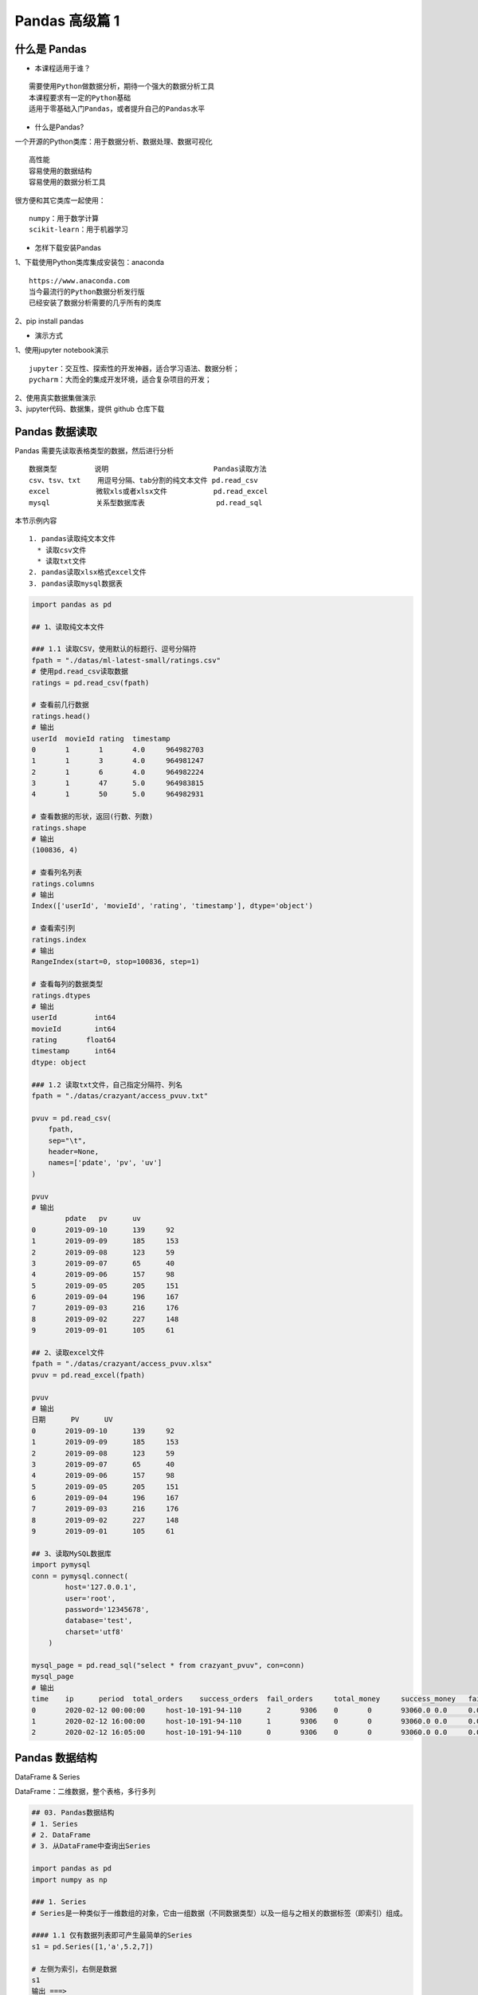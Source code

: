 Pandas 高级篇 1
##################################################################################

什么是 Pandas
**********************************************************************************

* 本课程适用于谁？

::

	需要使用Python做数据分析，期待一个强大的数据分析工具
	本课程要求有一定的Python基础
	适用于零基础入门Pandas，或者提升自己的Pandas水平

* 什么是Pandas?

一个开源的Python类库：用于数据分析、数据处理、数据可视化

::

	高性能
	容易使用的数据结构
	容易使用的数据分析工具

很方便和其它类库一起使用：

::

	numpy：用于数学计算
	scikit-learn：用于机器学习

* 怎样下载安装Pandas

| 1、下载使用Python类库集成安装包：anaconda

::

	https://www.anaconda.com
	当今最流行的Python数据分析发行版
	已经安装了数据分析需要的几乎所有的类库

| 2、pip install pandas

* 演示方式

| 1、使用jupyter notebook演示

::

	jupyter：交互性、探索性的开发神器，适合学习语法、数据分析；
	pycharm：大而全的集成开发环境，适合复杂项目的开发；

| 2、使用真实数据集做演示
| 3、jupyter代码、数据集，提供 github 仓库下载

Pandas 数据读取
**********************************************************************************

Pandas 需要先读取表格类型的数据，然后进行分析

::

	数据类型         说明                         Pandas读取方法
	csv、tsv、txt    用逗号分隔、tab分割的纯文本文件 pd.read_csv
	excel           微软xls或者xlsx文件           pd.read_excel
	mysql           关系型数据库表                 pd.read_sql

本节示例内容

::

	1. pandas读取纯文本文件
	  * 读取csv文件
	  * 读取txt文件
	2. pandas读取xlsx格式excel文件
	3. pandas读取mysql数据表

.. code-block:: python

	import pandas as pd

	## 1、读取纯文本文件

	### 1.1 读取CSV，使用默认的标题行、逗号分隔符
	fpath = "./datas/ml-latest-small/ratings.csv"
	# 使用pd.read_csv读取数据
	ratings = pd.read_csv(fpath)

	# 查看前几行数据
	ratings.head()
	# 输出
	userId	movieId	rating	timestamp
	0	1	1	4.0	964982703
	1	1	3	4.0	964981247
	2	1	6	4.0	964982224
	3	1	47	5.0	964983815
	4	1	50	5.0	964982931

	# 查看数据的形状，返回(行数、列数)
	ratings.shape
	# 输出
	(100836, 4)

	# 查看列名列表
	ratings.columns
	# 输出
	Index(['userId', 'movieId', 'rating', 'timestamp'], dtype='object')

	# 查看索引列
	ratings.index
	# 输出
	RangeIndex(start=0, stop=100836, step=1)

	# 查看每列的数据类型
	ratings.dtypes
	# 输出
	userId         int64
	movieId        int64
	rating       float64
	timestamp      int64
	dtype: object

	### 1.2 读取txt文件，自己指定分隔符、列名
	fpath = "./datas/crazyant/access_pvuv.txt"

	pvuv = pd.read_csv(
	    fpath,
	    sep="\t",
	    header=None,
	    names=['pdate', 'pv', 'uv']
	)

	pvuv
	# 输出
		pdate	pv	uv
	0	2019-09-10	139	92
	1	2019-09-09	185	153
	2	2019-09-08	123	59
	3	2019-09-07	65	40
	4	2019-09-06	157	98
	5	2019-09-05	205	151
	6	2019-09-04	196	167
	7	2019-09-03	216	176
	8	2019-09-02	227	148
	9	2019-09-01	105	61

	## 2、读取excel文件
	fpath = "./datas/crazyant/access_pvuv.xlsx"
	pvuv = pd.read_excel(fpath)

	pvuv
	# 输出
	日期	PV	UV
	0	2019-09-10	139	92
	1	2019-09-09	185	153
	2	2019-09-08	123	59
	3	2019-09-07	65	40
	4	2019-09-06	157	98
	5	2019-09-05	205	151
	6	2019-09-04	196	167
	7	2019-09-03	216	176
	8	2019-09-02	227	148
	9	2019-09-01	105	61

	## 3、读取MySQL数据库
	import pymysql
	conn = pymysql.connect(
	        host='127.0.0.1',
	        user='root',
	        password='12345678',
	        database='test',
	        charset='utf8'
	    )

	mysql_page = pd.read_sql("select * from crazyant_pvuv", con=conn)
	mysql_page
	# 输出
	time	ip	period	total_orders	success_orders	fail_orders	total_money	success_money	fail_money	success_orders_per	success_money_per	created	param1	param2	param3
	0	2020-02-12 00:00:00	host-10-191-94-110	2	9306	0	0	93060.0	0.0	0.0	0.0	0.0	2020-06-10 02:25:40	None	None	None
	1	2020-02-12 16:00:00	host-10-191-94-110	1	9306	0	0	93060.0	0.0	0.0	0.0	0.0	2020-06-10 02:25:40	None	None	None
	2	2020-02-12 16:05:00	host-10-191-94-110	0	9306	0	0	93060.0	0.0	0.0	0.0	0.0	2020-06-10 02:25:40	None	None	None

Pandas 数据结构
**********************************************************************************

DataFrame & Series

DataFrame：二维数据，整个表格，多行多列

|image00|

.. code-block:: python

	## 03. Pandas数据结构
	# 1. Series
	# 2. DataFrame
	# 3. 从DataFrame中查询出Series

	import pandas as pd
	import numpy as np

	### 1. Series
	# Series是一种类似于一维数组的对象，它由一组数据（不同数据类型）以及一组与之相关的数据标签（即索引）组成。

	#### 1.1 仅有数据列表即可产生最简单的Series
	s1 = pd.Series([1,'a',5.2,7])

	# 左侧为索引，右侧是数据
	s1
	输出 ===> 
	0      1
	1      a
	2    5.2
	3      7
	dtype: object

	# 获取索引
	s1.index
	输出 ===> 
	RangeIndex(start=0, stop=4, step=1)

	# 获取数据
	s1.values
	输出 ===> 
	array([1, 'a', 5.2, 7], dtype=object)

	#### 1.2 创建一个具有标签索引的Series
	s2 = pd.Series([1, 'a', 5.2, 7], index=['d','b','a','c'])

	s2
	输出 ===> 
	d      1
	b      a
	a    5.2
	c      7
	dtype: object

	s2.index
	输出 ===> 
	Index(['d', 'b', 'a', 'c'], dtype='object')

	#### 1.3 使用Python字典创建Series
	sdata={'Ohio':35000,'Texas':72000,'Oregon':16000,'Utah':5000}
	输出 ===> 
	{'Ohio': 35000, 'Texas': 72000, 'Oregon': 16000, 'Utah': 5000}

	s3=pd.Series(sdata)
	s3
	输出 ===> 
	Ohio      35000
	Texas     72000
	Oregon    16000
	Utah       5000
	dtype: int64

	#### 1.4 根据标签索引查询数据
	# 类似Python的字典dict
	输出 ===> 
	d      1
	b      a
	a    5.2
	c      7
	dtype: object

	s2['a']
	输出 ===> 
	5.2

	type(s2['a'])
	输出 ===> 
	float

	s2[['b','a']]
	输出 ===> 
	b      a
	a    5.2
	dtype: object

	type(s2[['b','a']])
	输出 ===> 
	pandas.core.series.Series


	### 2. DataFrame
	# DataFrame是一个表格型的数据结构
	# * 每列可以是不同的值类型（数值、字符串、布尔值等）
	# * 既有行索引index,也有列索引columns
	# * 可以被看做由Series组成的字典

	# 创建dataframe最常用的方法，见02节读取纯文本文件、excel、mysql数据库

	#### 2.1 根据多个字典序列创建dataframe
	data={
	        'state':['Ohio','Ohio','Ohio','Nevada','Nevada'],
	        'year':[2000,2001,2002,2001,2002],
	        'pop':[1.5,1.7,3.6,2.4,2.9]
	    }
	df = pd.DataFrame(data)

	df
	输出 ===> 
		state	year	pop
	0	Ohio	2000	1.5
	1	Ohio	2001	1.7
	2	Ohio	2002	3.6
	3	Nevada	2001	2.4
	4	Nevada	2002	2.9

	df.dtypes
	输出 ===> 
	state     object
	year       int64
	pop      float64
	dtype: object

	df.columns
	输出 ===> 
	Index(['state', 'year', 'pop'], dtype='object')

	df.index
	输出 ===> 
	RangeIndex(start=0, stop=5, step=1)

	### 3. 从DataFrame中查询出Series

	# * 如果只查询一行、一列，返回的是pd.Series
	# * 如果查询多行、多列，返回的是pd.DataFrame
	df
	输出 ===> 
		state	year	pop
	0	Ohio	2000	1.5
	1	Ohio	2001	1.7
	2	Ohio	2002	3.6
	3	Nevada	2001	2.4
	4	Nevada	2002	2.9

	#### 3.1 查询一列，结果是一个pd.Series
	df['year']
	输出 ===> 
	0    2000
	1    2001
	2    2002
	3    2001
	4    2002
	Name: year, dtype: int64

	type(df['year'])
	pandas.core.series.Series

	#### 3.2 查询多列，结果是一个pd.DataFrame
	df[['year', 'pop']]
	输出 ===> 
		year	pop
	0	2000	1.5
	1	2001	1.7
	2	2002	3.6
	3	2001	2.4
	4	2002	2.9

	type(df[['year', 'pop']])
	输出 ===> 
	pandas.core.frame.DataFrame

	#### 3.3 查询一行，结果是一个pd.Series
	df.loc[1]
	输出 ===> 
	state    Ohio
	year     2001
	pop       1.7
	Name: 1, dtype: object

	type(df.loc[1])
	输出 ===> 
	pandas.core.series.Series

	#### 3.4 查询多行，结果是一个pd.DataFrame
	df.loc[1:3]
	输出 ===> 
	state	year	pop
	1	Ohio	2001	1.7
	2	Ohio	2002	3.6
	3	Nevada	2001	2.4

	type(df.loc[1:3])
	输出 ===> 
	pandas.core.frame.DataFrame

Pandas 数据查询
**********************************************************************************

按数值、列表、区间、条件、函数五种方法

.. code-block:: python

	## Pandas查询数据的几种方法
	# 1. df.loc方法，根据行、列的标签值查询
	# 2. df.iloc方法，根据行、列的数字位置查询
	# 3. df.where方法
	# 4. df.query方法

	# .loc既能查询，又能覆盖写入，强烈推荐！

	# ## Pandas使用df.loc查询数据的方法
	# 1. 使用单个label值查询数据
	# 2. 使用值列表批量查询
	# 3. 使用数值区间进行范围查询
	# 4. 使用条件表达式查询
	# 5. 调用函数查询

	# ## 注意
	# * 以上查询方法，既适用于行，也适用于列
	# * 注意观察降维dataFrame>Series>值

	import pandas as pd
	print(pd.__version__)
	========>
	1.1.3

	## 0、读取数据
	# 数据为北京2018年全年天气预报  
	df = pd.read_csv("./datas/beijing_tianqi/beijing_tianqi_2018.csv")

	df.head()
	========>
		ymd	bWendu	yWendu	tianqi	fengxiang	fengli	aqi	aqiInfo	aqiLevel
	0	2018-01-01	3℃	-6℃	晴~多云	东北风	1-2级	59	良	2
	1	2018-01-02	2℃	-5℃	阴~多云	东北风	1-2级	49	优	1
	2	2018-01-03	2℃	-5℃	多云	北风	1-2级	28	优	1
	3	2018-01-04	0℃	-8℃	阴	东北风	1-2级	28	优	1
	4	2018-01-05	3℃	-6℃	多云~晴	西北风	1-2级	50	优	1

	# 设定索引为日期，方便按日期筛选
	df.set_index('ymd', inplace=True)

	# 时间序列见后续课程，本次按字符串处理
	df.index
	========>
	Index(['2018-01-01', '2018-01-02', '2018-01-03', '2018-01-04', '2018-01-05',
	       '2018-01-06', '2018-01-07', '2018-01-08', '2018-01-09', '2018-01-10',
	       ...
	       '2018-12-22', '2018-12-23', '2018-12-24', '2018-12-25', '2018-12-26',
	       '2018-12-27', '2018-12-28', '2018-12-29', '2018-12-30', '2018-12-31'],
	      dtype='object', name='ymd', length=365)

	df.head()
	========>
		bWendu	yWendu	tianqi	fengxiang	fengli	aqi	aqiInfo	aqiLevel
	ymd								
	2018-01-01	3℃	-6℃	晴~多云	东北风	1-2级	59	良	2
	2018-01-02	2℃	-5℃	阴~多云	东北风	1-2级	49	优	1
	2018-01-03	2℃	-5℃	多云	北风	1-2级	28	优	1
	2018-01-04	0℃	-8℃	阴	东北风	1-2级	28	优	1
	2018-01-05	3℃	-6℃	多云~晴	西北风	1-2级	50	优	1

	# 替换掉温度的后缀℃
	df.loc[:, "bWendu"] = df["bWendu"].str.replace("℃", "").astype('int32')
	df.loc[:, "yWendu"] = df["yWendu"].str.replace("℃", "").astype('int32')

	df.dtypes
	========>
	bWendu        int32
	yWendu        int32
	tianqi       object
	fengxiang    object
	fengli       object
	aqi           int64
	aqiInfo      object
	aqiLevel      int64
	dtype: object

	df.head()
	========>
		bWendu	yWendu	tianqi	fengxiang	fengli	aqi	aqiInfo	aqiLevel
	ymd								
	2018-01-01	3	-6	晴~多云	东北风	1-2级	59	良	2
	2018-01-02	2	-5	阴~多云	东北风	1-2级	49	优	1
	2018-01-03	2	-5	多云	北风	1-2级	28	优	1
	2018-01-04	0	-8	阴	东北风	1-2级	28	优	1
	2018-01-05	3	-6	多云~晴	西北风	1-2级	50	优	1

	## 1、使用单个label值查询数据
	# 行或者列，都可以只传入单个值，实现精确匹配

	# 得到单个值
	df.loc['2018-01-03', 'bWendu']
	========>
	2

	# 得到一个Series
	df.loc['2018-01-03', ['bWendu', 'yWendu']]
	========>
	bWendu     2
	yWendu    -5
	Name: 2018-01-03, dtype: object

	## 2、使用值列表批量查询
	# 得到Series
	df.loc[['2018-01-03','2018-01-04','2018-01-05'], 'bWendu']
	========>
	ymd
	2018-01-03    2
	2018-01-04    0
	2018-01-05    3
	Name: bWendu, dtype: int32

	# 得到DataFrame
	df.loc[['2018-01-03','2018-01-04','2018-01-05'], ['bWendu', 'yWendu']]
	========>
	bWendu	yWendu
	ymd		
	2018-01-03	2	-5
	2018-01-04	0	-8
	2018-01-05	3	-6

	## 3、使用数值区间进行范围查询
	# 注意：区间既包含开始，也包含结束
	# 行index按区间
	df.loc['2018-01-03':'2018-01-05', 'bWendu']
	========>
	ymd
	2018-01-03    2
	2018-01-04    0
	2018-01-05    3
	Name: bWendu, dtype: int32

	# 列index按区间
	df.loc['2018-01-03', 'bWendu':'fengxiang']
	========>
	bWendu        2
	yWendu       -5
	tianqi       多云
	fengxiang    北风
	Name: 2018-01-03, dtype: object

	# 行和列都按区间查询
	df.loc['2018-01-03':'2018-01-05', 'bWendu':'fengxiang']
	========>
		bWendu	yWendu	tianqi	fengxiang
	ymd				
	2018-01-03	2	-5	多云	北风
	2018-01-04	0	-8	阴	东北风
	2018-01-05	3	-6	多云~晴	西北风

	## 4、使用条件表达式查询
	# bool列表的长度得等于行数或者列数

	#### 简单条件查询，最低温度低于-10度的列表
	df.loc[df["yWendu"]<-10, :]
	========>
	bWendu	yWendu	tianqi	fengxiang	fengli	aqi	aqiInfo	aqiLevel
	ymd								
	2018-01-23	-4	-12	晴	西北风	3-4级	31	优	1
	2018-01-24	-4	-11	晴	西南风	1-2级	34	优	1
	2018-01-25	-3	-11	多云	东北风	1-2级	27	优	1
	2018-12-26	-2	-11	晴~多云	东北风	2级	26	优	1
	2018-12-27	-5	-12	多云~晴	西北风	3级	48	优	1
	2018-12-28	-3	-11	晴	西北风	3级	40	优	1
	2018-12-29	-3	-12	晴	西北风	2级	29	优	1
	2018-12-30	-2	-11	晴~多云	东北风	1级	31	优	1

	# 观察一下这里的boolean条件
	df["yWendu"]<-10
	========>
	ymd
	2018-01-01    False
	2018-01-02    False
	2018-01-03    False
	2018-01-04    False
	2018-01-05    False
	              ...  
	2018-12-27     True
	2018-12-28     True
	2018-12-29     True
	2018-12-30     True
	2018-12-31    False
	Name: yWendu, Length: 365, dtype: bool

	#### 复杂条件查询，查一下我心中的完美天气
	# 注意，组合条件用&符号合并，每个条件判断都得带括号

	## 查询最高温度小于30度，并且最低温度大于15度，并且是晴天，并且天气为优的数据
	df.loc[(df["bWendu"]<=30) & (df["yWendu"]>=15) & (df["tianqi"]=='晴') & (df["aqiLevel"]==1), :]
	========>
	bWendu	yWendu	tianqi	fengxiang	fengli	aqi	aqiInfo	aqiLevel
	ymd								
	2018-08-24	30	20	晴	北风	1-2级	40	优	1
	2018-09-07	27	16	晴	西北风	3-4级	22	优	1

	# 北京好天气这么稀少！！

	# 再次观察这里的boolean条件
	(df["bWendu"]<=30) & (df["yWendu"]>=15) & (df["tianqi"]=='晴') & (df["aqiLevel"]==1)
	================================================>
	ymd
	2018-01-01    False
	2018-01-02    False
	2018-01-03    False
	2018-01-04    False
	2018-01-05    False
	              ...  
	2018-12-27    False
	2018-12-28    False
	2018-12-29    False
	2018-12-30    False
	2018-12-31    False
	Length: 365, dtype: bool

	## 5、调用函数查询

	# 直接写lambda表达式
	df.loc[lambda df : (df["bWendu"]<=30) & (df["yWendu"]>=15), :]
	================================================>
		bWendu	yWendu	tianqi	fengxiang	fengli	aqi	aqiInfo	aqiLevel
	ymd								
	2018-04-28	27	17	晴	西南风	3-4级	125	轻度污染	3
	2018-04-29	30	16	多云	南风	3-4级	193	中度污染	4
	2018-05-04	27	16	晴~多云	西南风	1-2级	86	良	2
	2018-05-09	29	17	晴~多云	西南风	3-4级	79	良	2
	2018-05-10	26	18	多云	南风	3-4级	118	轻度污染	3
	...	...	...	...	...	...	...	...	...
	2018-09-15	26	15	多云	北风	3-4级	42	优	1
	2018-09-17	27	17	多云~阴	北风	1-2级	37	优	1
	2018-09-18	25	17	阴~多云	西南风	1-2级	50	优	1
	2018-09-19	26	17	多云	南风	1-2级	52	良	2
	2018-09-20	27	16	多云	西南风	1-2级	63	良	2
	64 rows × 8 columns

	# 编写自己的函数，查询9月份，空气质量好的数据
	def query_my_data(df):
	    return df.index.str.startswith("2018-09") & (df["aqiLevel"]==1)
	    
	df.loc[query_my_data, :]

		bWendu	yWendu	tianqi	fengxiang	fengli	aqi	aqiInfo	aqiLevel
	ymd								
	2018-09-01	27	19	阴~小雨	南风	1-2级	50	优	1
	2018-09-04	31	18	晴	西南风	3-4级	24	优	1
	2018-09-05	31	19	晴~多云	西南风	3-4级	34	优	1
	2018-09-06	27	18	多云~晴	西北风	4-5级	37	优	1
	2018-09-07	27	16	晴	西北风	3-4级	22	优	1
	2018-09-08	27	15	多云~晴	北风	1-2级	28	优	1
	2018-09-15	26	15	多云	北风	3-4级	42	优	1
	2018-09-16	25	14	多云~晴	北风	1-2级	29	优	1
	2018-09-17	27	17	多云~阴	北风	1-2级	37	优	1
	2018-09-18	25	17	阴~多云	西南风	1-2级	50	优	1
	2018-09-21	25	14	晴	西北风	3-4级	50	优	1
	2018-09-22	24	13	晴	西北风	3-4级	28	优	1
	2018-09-23	23	12	晴	西北风	4-5级	28	优	1
	2018-09-24	23	11	晴	北风	1-2级	28	优	1
	2018-09-25	24	12	晴~多云	南风	1-2级	44	优	1
	2018-09-29	22	11	晴	北风	3-4级	21	优	1
	2018-09-30	19	13	多云	西北风	4-5级	22	优	1

Pandas 新增数据列
**********************************************************************************

直接赋值、apply、assign、分条件赋值

.. code-block:: python

	## Pandas怎样新增数据列？
	# 在进行数据分析时，经常需要按照一定条件创建新的数据列，然后进行进一步分析。

	# 1. 直接赋值
	# 2. df.apply方法
	# 3. df.assign方法
	# 4. 按条件选择分组分别赋值

	import pandas as pd

	fpath = "./datas/beijing_tianqi/beijing_tianqi_2018.csv"
	df = pd.read_csv(fpath)

	df.head()
	========>
	ymd	bWendu	yWendu	tianqi	fengxiang	fengli	aqi	aqiInfo	aqiLevel
	0	2018-01-01	3℃	-6℃	晴~多云	东北风	1-2级	59	良	2
	1	2018-01-02	2℃	-5℃	阴~多云	东北风	1-2级	49	优	1
	2	2018-01-03	2℃	-5℃	多云	北风	1-2级	28	优	1
	3	2018-01-04	0℃	-8℃	阴	东北风	1-2级	28	优	1
	4	2018-01-05	3℃	-6℃	多云~晴	西北风	1-2级	50	优	1

	### 1、直接赋值的方法  
	# 实例：清理温度列，变成数字类型

	# 替换掉温度的后缀℃
	df.loc[:, "bWendu"] = df["bWendu"].str.replace("℃", "").astype('int32')
	df.loc[:, "yWendu"] = df["yWendu"].str.replace("℃", "").astype('int32')

	df.head()
	========>
	ymd	bWendu	yWendu	tianqi	fengxiang	fengli	aqi	aqiInfo	aqiLevel
	0	2018-01-01	3	-6	晴~多云	东北风	1-2级	59	良	2
	1	2018-01-02	2	-5	阴~多云	东北风	1-2级	49	优	1
	2	2018-01-03	2	-5	多云	北风	1-2级	28	优	1
	3	2018-01-04	0	-8	阴	东北风	1-2级	28	优	1
	4	2018-01-05	3	-6	多云~晴	西北风	1-2级	50	优	1

	# 注意，df["bWendu"]其实是一个Series，后面的减法返回的是Series
	df.loc[:, "wencha"] = df["bWendu"] - df["yWendu"]

	df.head()
		ymd	bWendu	yWendu	tianqi	fengxiang	fengli	aqi	aqiInfo	aqiLevel	wencha
	0	2018-01-01	3	-6	晴~多云	东北风	1-2级	59	良	2	9
	1	2018-01-02	2	-5	阴~多云	东北风	1-2级	49	优	1	7
	2	2018-01-03	2	-5	多云	北风	1-2级	28	优	1	7
	3	2018-01-04	0	-8	阴	东北风	1-2级	28	优	1	8
	4	2018-01-05	3	-6	多云~晴	西北风	1-2级	50	优	1	9

	### 2、df.apply方法

	# Apply a function along an axis of the DataFrame.

	# Objects passed to the function are Series objects whose index is either the DataFrame’s index (axis=0) or the DataFrame’s columns (axis=1). 

	# 实例：添加一列温度类型：  
	# 1. 如果最高温度大于33度就是高温
	# 2. 低于-10度是低温
	# 3. 否则是常温
	def get_wendu_type(x):
	    if x["bWendu"] > 33:
	        return '高温'
	    if x["yWendu"] < -10:
	        return '低温'
	    return '常温'

	# 注意需要设置axis==1，这是series的index是columns
	df.loc[:, "wendu_type"] = df.apply(get_wendu_type, axis=1)

	df
	ymd	bWendu	yWendu	tianqi	fengxiang	fengli	aqi	aqiInfo	aqiLevel	wencha	wendu_type
	0	2018-01-01	3	-6	晴~多云	东北风	1-2级	59	良	2	9	常温
	1	2018-01-02	2	-5	阴~多云	东北风	1-2级	49	优	1	7	常温
	2	2018-01-03	2	-5	多云	北风	1-2级	28	优	1	7	常温
	3	2018-01-04	0	-8	阴	东北风	1-2级	28	优	1	8	常温
	4	2018-01-05	3	-6	多云~晴	西北风	1-2级	50	优	1	9	常温
	...	...	...	...	...	...	...	...	...	...	...	...
	360	2018-12-27	-5	-12	多云~晴	西北风	3级	48	优	1	7	低温
	361	2018-12-28	-3	-11	晴	西北风	3级	40	优	1	8	低温
	362	2018-12-29	-3	-12	晴	西北风	2级	29	优	1	9	低温
	363	2018-12-30	-2	-11	晴~多云	东北风	1级	31	优	1	9	低温
	364	2018-12-31	-2	-10	多云	东北风	1级	56	良	2	8	常温

	# 查看温度类型的计数
	df["wendu_type"].value_counts()
	常温    328
	高温     29
	低温      8
	Name: wendu_type, dtype: int64

	### 3、df.assign方法
	# Assign new columns to a DataFrame.
	# Returns a new object with all original columns in addition to new ones. 

	# 实例：将温度从摄氏度变成华氏度

	# 可以同时添加多个新的列
	df.assign(
	    yWendu_huashi = lambda x : x["yWendu"] * 9 / 5 + 32,
	    # 摄氏度转华氏度
	    bWendu_huashi = lambda x : x["bWendu"] * 9 / 5 + 32
	)
	ymd	bWendu	yWendu	tianqi	fengxiang	fengli	aqi	aqiInfo	aqiLevel	wencha	wendu_type	yWendu_huashi	bWendu_huashi
	0	2018-01-01	3	-6	晴~多云	东北风	1-2级	59	良	2	9	常温	21.2	37.4
	1	2018-01-02	2	-5	阴~多云	东北风	1-2级	49	优	1	7	常温	23.0	35.6
	2	2018-01-03	2	-5	多云	北风	1-2级	28	优	1	7	常温	23.0	35.6
	3	2018-01-04	0	-8	阴	东北风	1-2级	28	优	1	8	常温	17.6	32.0
	4	2018-01-05	3	-6	多云~晴	西北风	1-2级	50	优	1	9	常温	21.2	37.4
	...	...	...	...	...	...	...	...	...	...	...	...	...	...
	360	2018-12-27	-5	-12	多云~晴	西北风	3级	48	优	1	7	低温	10.4	23.0
	361	2018-12-28	-3	-11	晴	西北风	3级	40	优	1	8	低温	12.2	26.6
	362	2018-12-29	-3	-12	晴	西北风	2级	29	优	1	9	低温	10.4	26.6
	363	2018-12-30	-2	-11	晴~多云	东北风	1级	31	优	1	9	低温	12.2	28.4
	364	2018-12-31	-2	-10	多云	东北风	1级	56	良	2	8	常温	14.0	28.4

	### 4、按条件选择分组分别赋值
	# 按条件先选择数据，然后对这部分数据赋值新列  
	# 实例：高低温差大于10度，则认为温差大

	# 先创建空列（这是第一种创建新列的方法）
	df['wencha_type'] = ''
	df.loc[df["bWendu"]-df["yWendu"]>10, "wencha_type"] = "温差大"
	df.loc[df["bWendu"]-df["yWendu"]<=10, "wencha_type"] = "温差正常"

	df["wencha_type"].value_counts()
	温差正常    187
	温差大     178
	Name: wencha_type, dtype: int64

Pandas 数据统计函数
**********************************************************************************

平均值、最大值、最小值、去重数、协方差、相关系数

.. code-block:: python

	## Pandas数据统计函数

	import pandas as pd

	### 0、读取csv数据
	fpath = "./datas/beijing_tianqi/beijing_tianqi_2018.csv"
	df = pd.read_csv(fpath)

	df.head(3)
	ymd	bWendu	yWendu	tianqi	fengxiang	fengli	aqi	aqiInfo	aqiLevel
	0	2018-01-01	3℃	-6℃	晴~多云	东北风	1-2级	59	良	2
	1	2018-01-02	2℃	-5℃	阴~多云	东北风	1-2级	49	优	1
	2	2018-01-03	2℃	-5℃	多云	北风	1-2级	28	优	1

	# 替换掉温度的后缀℃
	df.loc[:, "bWendu"] = df["bWendu"].str.replace("℃", "").astype('int32')
	df.loc[:, "yWendu"] = df["yWendu"].str.replace("℃", "").astype('int32')

	df.head(3)
	ymd	bWendu	yWendu	tianqi	fengxiang	fengli	aqi	aqiInfo	aqiLevel
	0	2018-01-01	3	-6	晴~多云	东北风	1-2级	59	良	2
	1	2018-01-02	2	-5	阴~多云	东北风	1-2级	49	优	1
	2	2018-01-03	2	-5	多云	北风	1-2级	28	优	1

	### 1、汇总类统计
	# 一下子提取所有数字列统计结果
	df.describe()

	bWendu	yWendu	aqi	aqiLevel
	count	365.000000	365.000000	365.000000	365.000000
	mean	18.665753	8.358904	82.183562	2.090411
	std	11.858046	11.755053	51.936159	1.029798
	min	-5.000000	-12.000000	21.000000	1.000000
	25%	8.000000	-3.000000	46.000000	1.000000
	50%	21.000000	8.000000	69.000000	2.000000
	75%	29.000000	19.000000	104.000000	3.000000
	max	38.000000	27.000000	387.000000	6.000000

	## 查看单个Series的数据
	df["bWendu"].mean()
	18.665753424657535

	# 最高温
	df["bWendu"].max()
	38

	# 最低温
	df["bWendu"].min()
	-5

	### 2、唯一去重和按值计数
	#### 2.1 唯一性去重
	# 一般不用于数值列，而是枚举、分类列

	df["fengxiang"].unique()
	array(['东北风', '北风', '西北风', '西南风', '南风', '东南风', '东风', '西风'], dtype=object)

	df["tianqi"].unique()
	array(['晴~多云', '阴~多云', '多云', '阴', '多云~晴', '多云~阴', '晴', '阴~小雪', '小雪~多云',
	       '小雨~阴', '小雨~雨夹雪', '多云~小雨', '小雨~多云', '大雨~小雨', '小雨', '阴~小雨',
	       '多云~雷阵雨', '雷阵雨~多云', '阴~雷阵雨', '雷阵雨', '雷阵雨~大雨', '中雨~雷阵雨', '小雨~大雨',
	       '暴雨~雷阵雨', '雷阵雨~中雨', '小雨~雷阵雨', '雷阵雨~阴', '中雨~小雨', '小雨~中雨', '雾~多云',
	       '霾'], dtype=object)

	df["fengli"].unique()
	array(['1-2级', '4-5级', '3-4级', '2级', '1级', '3级'], dtype=object)

	#### 2.2 按值计数
	df["fengxiang"].value_counts()
	南风     92
	西南风    64
	北风     54
	西北风    51
	东南风    46
	东北风    38
	东风     14
	西风      6
	Name: fengxiang, dtype: int64

	df["tianqi"].value_counts()
	晴         101
	多云         95
	多云~晴       40
	晴~多云       34
	多云~雷阵雨     14
	多云~阴       10
	小雨~多云       8
	阴~多云        8
	雷阵雨         8
	雷阵雨~多云      7
	小雨          6
	多云~小雨       5
	阴           4
	雷阵雨~中雨      4
	霾           2
	中雨~雷阵雨      2
	阴~小雨        2
	中雨~小雨       2
	小雪~多云       1
	大雨~小雨       1
	小雨~阴        1
	雾~多云        1
	小雨~大雨       1
	小雨~中雨       1
	阴~雷阵雨       1
	小雨~雨夹雪      1
	雷阵雨~阴       1
	阴~小雪        1
	暴雨~雷阵雨      1
	小雨~雷阵雨      1
	雷阵雨~大雨      1
	Name: tianqi, dtype: int64

	df["fengli"].value_counts()
	1-2级    236
	3-4级     68
	1级       21
	4-5级     20
	2级       13
	3级        7
	Name: fengli, dtype: int64

	### 3、相关系数和协方差

	# 用途（超级厉害）：
	# 1. 两只股票，是不是同涨同跌？程度多大？正相关还是负相关？
	# 2. 产品销量的波动，跟哪些因素正相关、负相关，程度有多大？

	# 来自知乎，对于两个变量X、Y：
	# 1. 协方差：***衡量同向反向程度***，如果协方差为正，说明X，Y同向变化，协方差越大说明同向程度越高；如果协方差为负，说明X，Y反向运动，协方差越小说明反向程度越高。
	# 2. 相关系数：***衡量相似度程度***，当他们的相关系数为1时，说明两个变量变化时的正向相似度最大，当相关系数为－1时，说明两个变量变化的反向相似度最大

	# 协方差矩阵：
	df.cov()
		bWendu	yWendu	aqi	aqiLevel
	bWendu	140.613247	135.529633	47.462622	0.879204
	yWendu	135.529633	138.181274	16.186685	0.264165
	aqi	47.462622	16.186685	2697.364564	50.749842
	aqiLevel	0.879204	0.264165	50.749842	1.060485

	# 相关系数矩阵
	df.corr()
		bWendu	yWendu	aqi	aqiLevel
	bWendu	1.000000	0.972292	0.077067	0.071999
	yWendu	0.972292	1.000000	0.026513	0.021822
	aqi	0.077067	0.026513	1.000000	0.948883
	aqiLevel	0.071999	0.021822	0.948883	1.000000

	# 单独查看空气质量和最高温度的相关系数
	df["aqi"].corr(df["bWendu"])
	0.07706705916811069

	df["aqi"].corr(df["yWendu"])
	0.02651328267296889

	# 空气质量和温差的相关系数
	df["aqi"].corr(df["bWendu"]-df["yWendu"])
	0.2165225757638205

Pandas 对缺失值的处理
**********************************************************************************

.. code-block:: python

	# Pandas使用这些函数处理缺失值：
	# * isnull和notnull：检测是否是空值，可用于df和series
	# * dropna：丢弃、删除缺失值
	#   - axis : 删除行还是列，{0 or ‘index’, 1 or ‘columns’}, default 0
	#   - how : 如果等于any则任何值为空都删除，如果等于all则所有值都为空才删除
	#   - inplace : 如果为True则修改当前df，否则返回新的df
	# * fillna：填充空值
	#   - value：用于填充的值，可以是单个值，或者字典（key是列名，value是值）
	#   - method : 等于ffill使用前一个不为空的值填充forword fill；等于bfill使用后一个不为空的值填充backword fill
	#   - axis : 按行还是列填充，{0 or ‘index’, 1 or ‘columns’}
	#   - inplace : 如果为True则修改当前df，否则返回新的df

	import pandas as pd

	### 实例：特殊Excel的读取、清洗、处理
	#### 步骤1：读取excel的时候，忽略前几个空行

	studf = pd.read_excel("./datas/student_excel/student_excel.xlsx", skiprows=2)
	studf
	===========>
	Unnamed: 0	姓名	科目	分数
	0	NaN	小明	语文	85.0
	1	NaN	NaN	数学	80.0
	2	NaN	NaN	英语	90.0
	3	NaN	NaN	NaN	NaN
	4	NaN	小王	语文	85.0
	5	NaN	NaN	数学	NaN
	6	NaN	NaN	英语	90.0
	7	NaN	NaN	NaN	NaN
	8	NaN	小刚	语文	85.0
	9	NaN	NaN	数学	80.0
	10	NaN	NaN	英语	90.0

	#### 步骤2：检测空值
	studf.isnull()
		Unnamed: 0	姓名	科目	分数
	0	True	False	False	False
	1	True	True	False	False
	2	True	True	False	False
	3	True	True	True	True
	4	True	False	False	False
	5	True	True	False	True
	6	True	True	False	False
	7	True	True	True	True
	8	True	False	False	False
	9	True	True	False	False
	10	True	True	False	False

	studf["分数"].isnull()
	0     False
	1     False
	2     False
	3      True
	4     False
	5      True
	6     False
	7      True
	8     False
	9     False
	10    False
	Name: 分数, dtype: bool

	studf["分数"].notnull()
	0      True
	1      True
	2      True
	3     False
	4      True
	5     False
	6      True
	7     False
	8      True
	9      True
	10     True
	Name: 分数, dtype: bool

	# 筛选没有空分数的所有行
	studf.loc[studf["分数"].notnull(), :]
		Unnamed: 0	姓名	科目	分数
	0	NaN	小明	语文	85.0
	1	NaN	NaN	数学	80.0
	2	NaN	NaN	英语	90.0
	4	NaN	小王	语文	85.0
	6	NaN	NaN	英语	90.0
	8	NaN	小刚	语文	85.0
	9	NaN	NaN	数学	80.0
	10	NaN	NaN	英语	90.0

	#### 步骤3：删除掉全是空值的列
	studf.dropna(axis="columns", how='all', inplace=True)

	#### 步骤4：删除掉全是空值的行
	studf.dropna(axis="index", how='all', inplace=True)

	studf
	姓名	科目	分数
	0	小明	语文	85.0
	1	NaN	数学	80.0
	2	NaN	英语	90.0
	4	小王	语文	85.0
	5	NaN	数学	NaN
	6	NaN	英语	90.0
	8	小刚	语文	85.0
	9	NaN	数学	80.0
	10	NaN	英语	90.0

	### 步骤5：将分数列为空的填充为0分
	studf.fillna({"分数":0})
		姓名	科目	分数
	0	小明	语文	85.0
	1	NaN	数学	80.0
	2	NaN	英语	90.0
	4	小王	语文	85.0
	5	NaN	数学	0.0
	6	NaN	英语	90.0
	8	小刚	语文	85.0
	9	NaN	数学	80.0
	10	NaN	英语	90.0

	# 等同于
	studf.loc[:, '分数'] = studf['分数'].fillna(0)

	### 步骤6：将姓名的缺失值填充
	# 使用前面的有效值填充，用ffill：forward fill
	studf.loc[:, '姓名'] = studf['姓名'].fillna(method="ffill")

	studf
		姓名	科目	分数
	0	小明	语文	85.0
	1	小明	数学	80.0
	2	小明	英语	90.0
	4	小王	语文	85.0
	5	小王	数学	0.0
	6	小王	英语	90.0
	8	小刚	语文	85.0
	9	小刚	数学	80.0
	10	小刚	英语	90.0

	### 步骤7：将清洗好的excel保存
	studf.to_excel("./datas/student_excel/student_excel_clean.xlsx", index=False)

Pandas 的 SettingWithCopyWarning 报警
**********************************************************************************

.. code-block:: python

	## Pandas的SettingWithCopyWarning报警

	### 0、读取数据
	import pandas as pd
	fpath = "./datas/beijing_tianqi/beijing_tianqi_2018.csv"
	df = pd.read_csv(fpath)

	df.head()
	ymd	bWendu	yWendu	tianqi	fengxiang	fengli	aqi	aqiInfo	aqiLevel
	0	2018-01-01	3℃	-6℃	晴~多云	东北风	1-2级	59	良	2
	1	2018-01-02	2℃	-5℃	阴~多云	东北风	1-2级	49	优	1
	2	2018-01-03	2℃	-5℃	多云	北风	1-2级	28	优	1
	3	2018-01-04	0℃	-8℃	阴	东北风	1-2级	28	优	1
	4	2018-01-05	3℃	-6℃	多云~晴	西北风	1-2级	50	优	1

	# 替换掉温度的后缀℃
	df.loc[:, "bWendu"] = df["bWendu"].str.replace("℃", "").astype('int32')
	df.loc[:, "yWendu"] = df["yWendu"].str.replace("℃", "").astype('int32')

	df.head()
	ymd	bWendu	yWendu	tianqi	fengxiang	fengli	aqi	aqiInfo	aqiLevel
	0	2018-01-01	3	-6	晴~多云	东北风	1-2级	59	良	2
	1	2018-01-02	2	-5	阴~多云	东北风	1-2级	49	优	1
	2	2018-01-03	2	-5	多云	北风	1-2级	28	优	1
	3	2018-01-04	0	-8	阴	东北风	1-2级	28	优	1
	4	2018-01-05	3	-6	多云~晴	西北风	1-2级	50	优	1

	### 1、复现
	# 只选出3月份的数据用于分析
	condition = df["ymd"].str.startswith("2018-03")

	# 设置温差
	df[condition]["wen_cha"] = df["bWendu"]-df["yWendu"]
	A value is trying to be set on a copy of a slice from a DataFrame.
	Try using .loc[row_indexer,col_indexer] = value instead

	# 查看是否修改成功
	df[condition].head()
	ymd	bWendu	yWendu	tianqi	fengxiang	fengli	aqi	aqiInfo	aqiLevel
	59	2018-03-01	8	-3	多云	西南风	1-2级	46	优	1
	60	2018-03-02	9	-1	晴~多云	北风	1-2级	95	良	2
	61	2018-03-03	13	3	多云~阴	北风	1-2级	214	重度污染	5
	62	2018-03-04	7	-2	阴~多云	东南风	1-2级	144	轻度污染	3
	63	2018-03-05	8	-3	晴	南风	1-2级	94	良	2

	### 2、原因
	# 发出警告的代码
	df[condition]["wen_cha"] = df["bWendu"]-df["yWendu"]
	# 相当于：df.get(condition).set(wen_cha)，第一步骤的get发出了报警

	# ***链式操作其实是两个步骤，先get后set，get得到的dataframe可能是view也可能是copy，pandas发出警告***

	# 官网文档：
	# https://pandas.pydata.org/pandas-docs/stable/user_guide/indexing.html#returning-a-view-versus-a-copy

	# 核心要诀：pandas的dataframe的修改写操作，只允许在源dataframe上进行，一步到位

	### 3、解决方法1
	# 将get+set的两步操作，改成set的一步操作
	df.loc[condition, "wen_cha"] = df["bWendu"]-df["yWendu"]

	df[condition].head()
	ymd	bWendu	yWendu	tianqi	fengxiang	fengli	aqi	aqiInfo	aqiLevel	wen_cha
	59	2018-03-01	8	-3	多云	西南风	1-2级	46	优	1	11.0
	60	2018-03-02	9	-1	晴~多云	北风	1-2级	95	良	2	10.0
	61	2018-03-03	13	3	多云~阴	北风	1-2级	214	重度污染	5	10.0
	62	2018-03-04	7	-2	阴~多云	东南风	1-2级	144	轻度污染	3	9.0
	63	2018-03-05	8	-3	晴	南风	1-2级	94	良	2	11.0

	### 4、解决方法2
	# 如果需要预筛选数据做后续的处理分析，使用copy复制dataframe
	df_month3 = df[condition].copy()

	df_month3.head()
		ymd	bWendu	yWendu	tianqi	fengxiang	fengli	aqi	aqiInfo	aqiLevel	wen_cha
	59	2018-03-01	8	-3	多云	西南风	1-2级	46	优	1	11.0
	60	2018-03-02	9	-1	晴~多云	北风	1-2级	95	良	2	10.0
	61	2018-03-03	13	3	多云~阴	北风	1-2级	214	重度污染	5	10.0
	62	2018-03-04	7	-2	阴~多云	东南风	1-2级	144	轻度污染	3	9.0
	63	2018-03-05	8	-3	晴	南风	1-2级	94	良	2	11.0

	df_month3["wen_cha"] = df["bWendu"]-df["yWendu"]

	df_month3.head()
	ymd	bWendu	yWendu	tianqi	fengxiang	fengli	aqi	aqiInfo	aqiLevel	wen_cha
	59	2018-03-01	8	-3	多云	西南风	1-2级	46	优	1	11
	60	2018-03-02	9	-1	晴~多云	北风	1-2级	95	良	2	10
	61	2018-03-03	13	3	多云~阴	北风	1-2级	214	重度污染	5	10
	62	2018-03-04	7	-2	阴~多云	东南风	1-2级	144	轻度污染	3	9
	63	2018-03-05	8	-3	晴	南风	1-2级	94	良	2	11

	# ***总之，pandas不允许先筛选子dataframe，再进行修改写入***  
	# 要么使用.loc实现一个步骤直接修改源dataframe  
	# 要么先复制一个子dataframe再一个步骤执行修改

Pandas 数据排序
**********************************************************************************

.. code-block:: python

	## Pandas数据排序

	# Series的排序：  
	# ***Series.sort_values(ascending=True, inplace=False)***  
	# 参数说明：
	# * ascending：默认为True升序排序，为False降序排序
	# * inplace：是否修改原始Series

	# DataFrame的排序：  
	# ***DataFrame.sort_values(by, ascending=True, inplace=False)***  
	# 参数说明：
	# * by：字符串或者List<字符串>，单列排序或者多列排序
	# * ascending：bool或者List<bool>，升序还是降序，如果是list对应by的多列
	# * inplace：是否修改原始DataFrame

	import pandas as pd
	### 0、读取数据
	fpath = "./datas/beijing_tianqi/beijing_tianqi_2018.csv"
	df = pd.read_csv(fpath)

	# 替换掉温度的后缀℃
	df.loc[:, "bWendu"] = df["bWendu"].str.replace("℃", "").astype('int32')
	df.loc[:, "yWendu"] = df["yWendu"].str.replace("℃", "").astype('int32')

	df.head()
		ymd	bWendu	yWendu	tianqi	fengxiang	fengli	aqi	aqiInfo	aqiLevel
	0	2018-01-01	3	-6	晴~多云	东北风	1-2级	59	良	2
	1	2018-01-02	2	-5	阴~多云	东北风	1-2级	49	优	1
	2	2018-01-03	2	-5	多云	北风	1-2级	28	优	1
	3	2018-01-04	0	-8	阴	东北风	1-2级	28	优	1
	4	2018-01-05	3	-6	多云~晴	西北风	1-2级	50	优	1

	### 1、Series的排序
	df["aqi"].sort_values()
	271     21
	281     21
	249     22
	272     22
	301     22
	      ... 
	317    266
	71     287
	91     287
	72     293
	86     387
	Name: aqi, Length: 365, dtype: int64

	df["aqi"].sort_values(ascending=False)
	86     387
	72     293
	91     287
	71     287
	317    266
	      ... 
	301     22
	272     22
	249     22
	281     21
	271     21
	Name: aqi, Length: 365, dtype: int64

	df["tianqi"].sort_values()
	225     中雨~小雨
	230     中雨~小雨
	197    中雨~雷阵雨
	196    中雨~雷阵雨
	112        多云
	        ...  
	191    雷阵雨~大雨
	219     雷阵雨~阴
	335      雾~多云
	353         霾
	348         霾
	Name: tianqi, Length: 365, dtype: object

	### 2、DataFrame的排序

	#### 2.1 单列排序
	df.sort_values(by="aqi")
	ymd	bWendu	yWendu	tianqi	fengxiang	fengli	aqi	aqiInfo	aqiLevel
	271	2018-09-29	22	11	晴	北风	3-4级	21	优	1
	281	2018-10-09	15	4	多云~晴	西北风	4-5级	21	优	1
	249	2018-09-07	27	16	晴	西北风	3-4级	22	优	1
	272	2018-09-30	19	13	多云	西北风	4-5级	22	优	1
	301	2018-10-29	15	3	晴	北风	3-4级	22	优	1
	...	...	...	...	...	...	...	...	...	...
	317	2018-11-14	13	5	多云	南风	1-2级	266	重度污染	5
	71	2018-03-13	17	5	晴~多云	南风	1-2级	287	重度污染	5
	91	2018-04-02	26	11	多云	北风	1-2级	287	重度污染	5
	72	2018-03-14	15	6	多云~阴	东北风	1-2级	293	重度污染	5
	86	2018-03-28	25	9	多云~晴	东风	1-2级	387	严重污染	6
	365 rows × 9 columns

	df.sort_values(by="aqi", ascending=False)
		ymd	bWendu	yWendu	tianqi	fengxiang	fengli	aqi	aqiInfo	aqiLevel
	86	2018-03-28	25	9	多云~晴	东风	1-2级	387	严重污染	6
	72	2018-03-14	15	6	多云~阴	东北风	1-2级	293	重度污染	5
	71	2018-03-13	17	5	晴~多云	南风	1-2级	287	重度污染	5
	91	2018-04-02	26	11	多云	北风	1-2级	287	重度污染	5
	317	2018-11-14	13	5	多云	南风	1-2级	266	重度污染	5
	...	...	...	...	...	...	...	...	...	...
	249	2018-09-07	27	16	晴	西北风	3-4级	22	优	1
	301	2018-10-29	15	3	晴	北风	3-4级	22	优	1
	272	2018-09-30	19	13	多云	西北风	4-5级	22	优	1
	271	2018-09-29	22	11	晴	北风	3-4级	21	优	1
	281	2018-10-09	15	4	多云~晴	西北风	4-5级	21	优	1
	365 rows × 9 columns

	#### 2.2 多列排序
	# 按空气质量等级、最高温度排序，默认升序
	df.sort_values(by=["aqiLevel", "bWendu"])
	ymd	bWendu	yWendu	tianqi	fengxiang	fengli	aqi	aqiInfo	aqiLevel
	360	2018-12-27	-5	-12	多云~晴	西北风	3级	48	优	1
	22	2018-01-23	-4	-12	晴	西北风	3-4级	31	优	1
	23	2018-01-24	-4	-11	晴	西南风	1-2级	34	优	1
	340	2018-12-07	-4	-10	晴	西北风	3级	33	优	1
	21	2018-01-22	-3	-10	小雪~多云	东风	1-2级	47	优	1
	...	...	...	...	...	...	...	...	...	...
	71	2018-03-13	17	5	晴~多云	南风	1-2级	287	重度污染	5
	90	2018-04-01	25	11	晴~多云	南风	1-2级	218	重度污染	5
	91	2018-04-02	26	11	多云	北风	1-2级	287	重度污染	5
	85	2018-03-27	27	11	晴	南风	1-2级	243	重度污染	5
	86	2018-03-28	25	9	多云~晴	东风	1-2级	387	严重污染	6
	365 rows × 9 columns

	# 两个字段都是降序
	df.sort_values(by=["aqiLevel", "bWendu"], ascending=False)
	ymd	bWendu	yWendu	tianqi	fengxiang	fengli	aqi	aqiInfo	aqiLevel
	86	2018-03-28	25	9	多云~晴	东风	1-2级	387	严重污染	6
	85	2018-03-27	27	11	晴	南风	1-2级	243	重度污染	5
	91	2018-04-02	26	11	多云	北风	1-2级	287	重度污染	5
	90	2018-04-01	25	11	晴~多云	南风	1-2级	218	重度污染	5
	71	2018-03-13	17	5	晴~多云	南风	1-2级	287	重度污染	5
	...	...	...	...	...	...	...	...	...	...
	362	2018-12-29	-3	-12	晴	西北风	2级	29	优	1
	22	2018-01-23	-4	-12	晴	西北风	3-4级	31	优	1
	23	2018-01-24	-4	-11	晴	西南风	1-2级	34	优	1
	340	2018-12-07	-4	-10	晴	西北风	3级	33	优	1
	360	2018-12-27	-5	-12	多云~晴	西北风	3级	48	优	1

	# 分别指定升序和降序
	df.sort_values(by=["aqiLevel", "bWendu"], ascending=[True, False])
	ymd	bWendu	yWendu	tianqi	fengxiang	fengli	aqi	aqiInfo	aqiLevel
	178	2018-06-28	35	24	多云~晴	北风	1-2级	33	优	1
	149	2018-05-30	33	18	晴	西风	1-2级	46	优	1
	206	2018-07-26	33	25	多云~雷阵雨	东北风	1-2级	40	优	1
	158	2018-06-08	32	19	多云~雷阵雨	西南风	1-2级	43	优	1
	205	2018-07-25	32	25	多云	北风	1-2级	28	优	1
	...	...	...	...	...	...	...	...	...	...
	317	2018-11-14	13	5	多云	南风	1-2级	266	重度污染	5
	329	2018-11-26	10	0	多云	东南风	1级	245	重度污染	5
	335	2018-12-02	9	2	雾~多云	东北风	1级	234	重度污染	5
	57	2018-02-27	7	0	阴	东风	1-2级	220	重度污染	5
	86	2018-03-28	25	9	多云~晴	东风	1-2级	387	严重污染	6

Pandas 字符串处理
**********************************************************************************

.. code-block:: python

	# 前面我们已经使用了字符串的处理函数：  
	# df["bWendu"].str.replace("℃", "").astype('int32')

	# ***Pandas的字符串处理：***  
	# 1. 使用方法：先获取Series的str属性，然后在属性上调用函数；
	# 2. 只能在字符串列上使用，不能数字列上使用；
	# 3. Dataframe上没有str属性和处理方法
	# 4. Series.str并不是Python原生字符串，而是自己的一套方法，不过大部分和原生str很相似；

	# ***Series.str字符串方法列表参考文档:***  
	# https://pandas.pydata.org/pandas-docs/stable/reference/series.html#string-handling
	  
	  
	# ***本节演示内容：***  
	# 1. 获取Series的str属性，然后使用各种字符串处理函数
	# 2. 使用str的startswith、contains等bool类Series可以做条件查询
	# 3. 需要多次str处理的链式操作
	# 4. 使用正则表达式的处理

	### 0、读取北京2018年天气数据
	import pandas as pd

	fpath = "./datas/beijing_tianqi/beijing_tianqi_2018.csv"
	df = pd.read_csv(fpath)

	df.head()
		ymd	bWendu	yWendu	tianqi	fengxiang	fengli	aqi	aqiInfo	aqiLevel
	0	2018-01-01	3℃	-6℃	晴~多云	东北风	1-2级	59	良	2
	1	2018-01-02	2℃	-5℃	阴~多云	东北风	1-2级	49	优	1
	2	2018-01-03	2℃	-5℃	多云	北风	1-2级	28	优	1
	3	2018-01-04	0℃	-8℃	阴	东北风	1-2级	28	优	1
	4	2018-01-05	3℃	-6℃	多云~晴	西北风	1-2级	50	优	1

	df.dtypes
	ymd          object
	bWendu       object
	yWendu       object
	tianqi       object
	fengxiang    object
	fengli       object
	aqi           int64
	aqiInfo      object
	aqiLevel      int64
	dtype: object

	### 1、获取Series的str属性，使用各种字符串处理函数
	df["bWendu"].str
	<pandas.core.strings.StringMethods at 0x1205c5710>

	# 字符串替换函数
	df["bWendu"].str.replace("℃", "")
	0       3
	1       2
	2       2
	3       0
	4       3
	       ..
	360    -5
	361    -3
	362    -3
	363    -2
	364    -2
	Name: bWendu, Length: 365, dtype: object

	# 判断是不是数字
	df["bWendu"].str.isnumeric()
	0      False
	1      False
	2      False
	3      False
	4      False
	       ...  
	360    False
	361    False
	362    False
	363    False
	364    False
	Name: bWendu, Length: 365, dtype: bool

	df["aqi"].str.len()

	### 2、使用str的startswith、contains等得到bool的Series可以做条件查询
	condition = df["ymd"].str.startswith("2018-03")

	condition
	0      False
	1      False
	2      False
	3      False
	4      False
	       ...  
	360    False
	361    False
	362    False
	363    False
	364    False
	Name: ymd, Length: 365, dtype: bool

	df[condition].head()
	ymd	bWendu	yWendu	tianqi	fengxiang	fengli	aqi	aqiInfo	aqiLevel
	59	2018-03-01	8℃	-3℃	多云	西南风	1-2级	46	优	1
	60	2018-03-02	9℃	-1℃	晴~多云	北风	1-2级	95	良	2
	61	2018-03-03	13℃	3℃	多云~阴	北风	1-2级	214	重度污染	5
	62	2018-03-04	7℃	-2℃	阴~多云	东南风	1-2级	144	轻度污染	3
	63	2018-03-05	8℃	-3℃	晴	南风	1-2级	94	良	2

	### 3、需要多次str处理的链式操作
	# 怎样提取201803这样的数字月份？  
	# 1、先将日期2018-03-31替换成20180331的形式  
	# 2、提取月份字符串201803  

	df["ymd"].str.replace("-", "")
	0      20180101
	1      20180102
	2      20180103
	3      20180104
	4      20180105
	         ...   
	360    20181227
	361    20181228
	362    20181229
	363    20181230
	364    20181231
	Name: ymd, Length: 365, dtype: object

	# 每次调用函数，都返回一个新Series
	df["ymd"].str.replace("-", "").slice(0, 6)
	df["ymd"].str.replace("-", "").str.slice(0, 6)
	0      201801
	1      201801
	2      201801
	3      201801
	4      201801
	        ...  
	360    201812
	361    201812
	362    201812
	363    201812
	364    201812
	Name: ymd, Length: 365, dtype: object

	# slice就是切片语法，可以直接用
	df["ymd"].str.replace("-", "").str[0:6]
	0      201801
	1      201801
	2      201801
	3      201801
	4      201801
	        ...  
	360    201812
	361    201812
	362    201812
	363    201812
	364    201812
	Name: ymd, Length: 365, dtype: object

Pandas 的 axis 参数怎么理解
**********************************************************************************

.. code-block:: python

	# ## Pandas的axis参数怎么理解？

	# * axis=0或者"index"：  
	#   - 如果是单行操作，就指的是某一行
	#   - 如果是聚合操作，指的是跨行cross rows
	# * axis=1或者"columns"：
	#   - 如果是单列操作，就指的是某一列
	#   - 如果是聚合操作，指的是跨列cross columns

	# ***按哪个axis，就是这个axis要动起来(类似被for遍历)，其它的axis保持不动***

	%matplotlib inline
	import pandas as pd
	import numpy as np

	df = pd.DataFrame(
	    np.arange(12).reshape(3,4),
	    columns=['A', 'B', 'C', 'D']
	)

	df
	A	B	C	D
	0	0	1	2	3
	1	4	5	6	7
	2	8	9	10	11

	### 1、单列drop，就是删除某一列
	# 代表的就是删除某列
	df.drop("A", axis=1)
	    B	C	D
	0	1	2	3
	1	5	6	7
	2	9	10	11

	### 2、单行drop，就是删除某一行
	df
		A	B	C	D
	0	0	1	2	3
	1	4	5	6	7
	2	8	9	10	11

	# 代表的就是删除某行
	df.drop(1, axis=0)
		A	B	C	D
	0	0	1	2	3
	2	8	9	10	11

	### 3、按axis=0/index执行mean聚合操作
	# 反直觉：输出的不是每行的结果，而是每列的结果
	df
	    A	B	C	D
	0	0	1	2	3
	1	4	5	6	7
	2	8	9	10	11

	# axis=0 or axis=index
	df.mean(axis=0)
	A    4.0
	B    5.0
	C    6.0
	D    7.0
	dtype: float64

	%%html
	<img src="./other_files/pandas-axis-index.png" width="300" />

	axis=0 或者 axis=index

	不是得到的是每行的结果
	而是代表按行处理、跨行cross row的意思

	col_data
	for row in rows:
	    col_data = row.sum/row.count

	比喻：就像一把梳子往下梳

	|image0|

	# ***指定了按哪个axis，就是这个axis要动起来(类似被for遍历)，其它的axis保持不动***
	### 4、按axis=1/columns执行mean聚合操作
	# 反直觉：输出的不是每行的结果，而是每列的结果

	df
	A	B	C	D
	0	0	1	2	3
	1	4	5	6	7
	2	8	9	10	11

	# axis=1 or axis=columns
	df.mean(axis=1)
	0    1.5
	1    5.5
	2    9.5
	dtype: float64

	%%html
	<img src="./other_files/pandas-axis-columns.png" width="700" />

	|image1|

	# ***指定了按哪个axis，就是这个axis要动起来(类似被for遍历)，其它的axis保持不动***
	### 5、再次举例，加深理解
	def get_sum_value(x):
	    return x["A"] + x["B"] + x["C"] + x["D"]

	df["sum_value"] = df.apply(get_sum_value, axis=1)

	A	B	C	D	sum_value
	0	0	1	2	3	6
	1	4	5	6	7	22
	2	8	9	10	11	38

	# ***指定了按哪个axis，就是这个axis要动起来(类似被for遍历)，其它的axis保持不动***

Pandas 的索引 index 的用途
**********************************************************************************

.. code-block:: python

	# 把数据存储于普通的column列也能用于数据查询，那使用index有什么好处？

	# index的用途总结：  
	# 1. 更方便的数据查询；
	# 2. 使用index可以获得性能提升；
	# 3. 自动的数据对齐功能；
	# 4. 更多更强大的数据结构支持；

	import pandas as pd
	df = pd.read_csv("./datas/ml-latest-small/ratings.csv")

	df.head()
		userId	movieId	rating	timestamp
	0	1	1	4.0	964982703
	1	1	3	4.0	964981247
	2	1	6	4.0	964982224
	3	1	47	5.0	964983815
	4	1	50	5.0	964982931

	df.count()
	userId       100836
	movieId      100836
	rating       100836
	timestamp    100836
	dtype: int64

	## 1、使用index查询数据

	# drop==False，让索引列还保持在column
	df.set_index("userId", inplace=True, drop=False)

	df.head()
	userId	movieId	rating	timestamp
	userId				
	1	1	1	4.0	964982703
	1	1	3	4.0	964981247
	1	1	6	4.0	964982224
	1	1	47	5.0	964983815
	1	1	50	5.0	964982931

	df.index
	Int64Index([  1,   1,   1,   1,   1,   1,   1,   1,   1,   1,
	            ...
	            610, 610, 610, 610, 610, 610, 610, 610, 610, 610],
	           dtype='int64', name='userId', length=100836)

	# 使用index的查询方法
	df.loc[500].head(5)
		userId	movieId	rating	timestamp
	userId				
	500	500	1	4.0	1005527755
	500	500	11	1.0	1005528017
	500	500	39	1.0	1005527926
	500	500	101	1.0	1005527980
	500	500	104	4.0	1005528065

	# 使用column的condition查询方法
	df.loc[df["userId"] == 500].head()
		userId	movieId	rating	timestamp
	userId				
	500	500	1	4.0	1005527755
	500	500	11	1.0	1005528017
	500	500	39	1.0	1005527926
	500	500	101	1.0	1005527980
	500	500	104	4.0	1005528065

	# ## 2. 使用index会提升查询性能

	# * 如果index是唯一的，Pandas会使用哈希表优化，查询性能为O(1);
	# * 如果index不是唯一的，但是有序，Pandas会使用二分查找算法，查询性能为O(logN);
	# * 如果index是完全随机的，那么每次查询都要扫描全表，查询性能为O(N);

	%%html
	<img src="./other_files/pandas-index-performance.png" width=600/>

	|image2|

	### 实验1：完全随机的顺序查询
	# 将数据随机打散
	from sklearn.utils import shuffle
	df_shuffle = shuffle(df)

	df_shuffle.head()
	userId	movieId	rating	timestamp
	userId				
	274	274	5944	1.0	1171759788
	156	156	6297	4.0	1106882124
	177	177	3564	1.0	1435525801
	217	217	1445	1.0	955945503
	430	430	2396	5.0	962936613

	# 索引是否是递增的
	df_shuffle.index.is_monotonic_increasing
	False

	df_shuffle.index.is_unique
	False

	# 计时，查询id==500数据性能
	%timeit df_shuffle.loc[500]
	353 µs ± 21.8 µs per loop (mean ± std. dev. of 7 runs, 1000 loops each)

	### 实验2：将index排序后的查询
	df_sorted = df_shuffle.sort_index()

	df_sorted.head()
	userId	movieId	rating	timestamp
	userId				
	1	1	1060	4.0	964980924
	1	1	2389	2.0	964983094
	1	1	1196	5.0	964981827
	1	1	2450	4.0	964982620
	1	1	356	4.0	964980962

	# 索引是否是递增的
	df_sorted.index.is_monotonic_increasing
	True

	## 2. 使用index会提升查询性能

	# * 如果index是唯一的，Pandas会使用哈希表优化，查询性能为O(1);
	# * 如果index不是唯一的，但是有序，Pandas会使用二分查找算法，查询性能为O(logN);
	# * 如果index是完全随机的，那么每次查询都要扫描全表，查询性能为O(N);

	%%html
	<img src="./other_files/pandas-index-performance.png" width=600/>

	|image2|

	### 实验1：完全随机的顺序查询
	# 将数据随机打散
	from sklearn.utils import shuffle
	df_shuffle = shuffle(df)

	df_shuffle.head()
		userId	movieId	rating	timestamp
	userId				
	352	352	590	5.0	1493932117
	89	89	122092	5.0	1520409152
	413	413	5574	5.0	1484440098
	176	176	161	4.0	840108983
	64	64	1060	3.5	1161565798

	# 索引是否是递增的
	df_shuffle.index.is_monotonic_increasing
	False

	df_shuffle.index.is_unique
	False

	# 计时，查询id==500数据性能
	%timeit df_shuffle.loc[500]
	397 µs ± 56.5 µs per loop (mean ± std. dev. of 7 runs, 1000 loops each)

	df_sorted = df_shuffle.sort_index()
	df_sorted.head()
		userId	movieId	rating	timestamp
	userId				
	1	1	1030	3.0	964982903
	1	1	6	4.0	964982224
	1	1	2090	5.0	964982838
	1	1	1625	5.0	964983504
	1	1	2018	5.0	964980523

	# 索引是否是递增的
	df_sorted.index.is_monotonic_increasing
	True

	df_sorted.index.is_unique
	False

	%timeit df_sorted.loc[500]
	95 µs ± 31 µs per loop (mean ± std. dev. of 7 runs, 10000 loops each)

	## 3. 使用index能自动对齐数据

	# 包括series和dataframe
	s1 = pd.Series([1,2,3], index=list("abc"))

	s1
	a    1
	b    2
	c    3
	dtype: int64

	s2 = pd.Series([2,3,4], index=list("bcd"))
	s2
	b    2
	c    3
	d    4
	dtype: int64

	s1+s2
	a    NaN
	b    4.0
	c    6.0
	d    NaN
	dtype: float64

	## 4. 使用index更多更强大的数据结构支持

	# ***很多强大的索引数据结构*** 
	# * CategoricalIndex，基于分类数据的Index，提升性能；
	# * MultiIndex，多维索引，用于groupby多维聚合后结果等；
	# * DatetimeIndex，时间类型索引，强大的日期和时间的方法支持；

Pandas 怎样实现 DataFrame 的 Merge
**********************************************************************************

.. code-block:: python

	# Pandas的Merge，相当于Sql的Join，将不同的表按key关联到一个表

	# ### merge的语法：
	# pd.merge(left, right, how='inner', on=None, left_on=None, right_on=None,
	#          left_index=False, right_index=False, sort=True,
	#          suffixes=('_x', '_y'), copy=True, indicator=False,
	#          validate=None)  
	# * left，right：要merge的dataframe或者有name的Series
	# * how：join类型，'left', 'right', 'outer', 'inner'
	# * on：join的key，left和right都需要有这个key
	# * left_on：left的df或者series的key
	# * right_on：right的df或者seires的key
	# * left_index，right_index：使用index而不是普通的column做join
	# * suffixes：两个元素的后缀，如果列有重名，自动添加后缀，默认是('_x', '_y')

	# 文档地址：https://pandas.pydata.org/pandas-docs/stable/reference/api/pandas.DataFrame.merge.html

	# 本次讲解提纲：
	# 1. 电影数据集的join实例
	# 2. 理解merge时一对一、一对多、多对多的数量对齐关系
	# 3. 理解left join、right join、inner join、outer join的区别
	# 4. 如果出现非Key的字段重名怎么办

	### 1、电影数据集的join实例

	#### 电影评分数据集

	# 是推荐系统研究的很好的数据集  
	# 位于本代码目录：./datas/movielens-1m

	# 包含三个文件：  
	# 1. 用户对电影的评分数据 ratings.dat
	# 2. 用户本身的信息数据 users.dat
	# 3. 电影本身的数据 movies.dat

	# 可以关联三个表，得到一个完整的大表

	# 数据集官方地址：https://grouplens.org/datasets/movielens/

	import pandas as pd
	df_ratings = pd.read_csv(
	    "./datas/movielens-1m/ratings.dat", 
	    sep="::",
	    engine='python', 
	    names="UserID::MovieID::Rating::Timestamp".split("::")
	)

	df_ratings
		UserID	MovieID	Rating	Timestamp
	0	1	1193	5	978300760
	1	1	661	3	978302109
	2	1	914	3	978301968
	3	1	3408	4	978300275
	4	1	2355	5	978824291
	...	...	...	...	...
	1000204	6040	1091	1	956716541
	1000205	6040	1094	5	956704887
	1000206	6040	562	5	956704746
	1000207	6040	1096	4	956715648
	1000208	6040	1097	4	956715569
	1000209 rows × 4 columns

	df_ratings.head()
	UserID	MovieID	Rating	Timestamp
	0	1	1193	5	978300760
	1	1	661	3	978302109
	2	1	914	3	978301968
	3	1	3408	4	978300275
	4	1	2355	5	978824291

	df_users = pd.read_csv(
	    "./datas/movielens-1m/users.dat", 
	    sep="::",
	    engine='python', 
	    names="UserID::Gender::Age::Occupation::Zip-code".split("::")
	)

	df_users.head()
	UserID	Gender	Age	Occupation	Zip-code
	0	1	F	1	10	48067
	1	2	M	56	16	70072
	2	3	M	25	15	55117
	3	4	M	45	7	02460
	4	5	M	25	20	55455

	df_movies = pd.read_csv(
	    "./datas/movielens-1m/movies.dat", 
	    sep="::",
	    engine='python', 
	    names="MovieID::Title::Genres".split("::")
	)

	df_movies.head()
		MovieID	Title	Genres
	0	1	Toy Story (1995)	Animation|Children's|Comedy
	1	2	Jumanji (1995)	Adventure|Children's|Fantasy
	2	3	Grumpier Old Men (1995)	Comedy|Romance
	3	4	Waiting to Exhale (1995)	Comedy|Drama
	4	5	Father of the Bride Part II (1995)	Comedy

	df_ratings_users = pd.merge(
	   df_ratings, df_users, left_on="UserID", right_on="UserID", how="inner"
	)

	df_ratings_users.head()
	UserID	MovieID	Rating	Timestamp	Gender	Age	Occupation	Zip-code
	0	1	1193	5	978300760	F	1	10	48067
	1	1	661	3	978302109	F	1	10	48067
	2	1	914	3	978301968	F	1	10	48067
	3	1	3408	4	978300275	F	1	10	48067
	4	1	2355	5	978824291	F	1	10	48067

	df_ratings_users_movies = pd.merge(
	    df_ratings_users, df_movies, left_on="MovieID", right_on="MovieID", how="inner"
	)

	df_ratings_users_movies.head(10)
	UserID	MovieID	Rating	Timestamp	Gender	Age	Occupation	Zip-code	Title	Genres
	0	1	1193	5	978300760	F	1	10	48067	One Flew Over the Cuckoo's Nest (1975)	Drama
	1	2	1193	5	978298413	M	56	16	70072	One Flew Over the Cuckoo's Nest (1975)	Drama
	2	12	1193	4	978220179	M	25	12	32793	One Flew Over the Cuckoo's Nest (1975)	Drama
	3	15	1193	4	978199279	M	25	7	22903	One Flew Over the Cuckoo's Nest (1975)	Drama
	4	17	1193	5	978158471	M	50	1	95350	One Flew Over the Cuckoo's Nest (1975)	Drama
	5	18	1193	4	978156168	F	18	3	95825	One Flew Over the Cuckoo's Nest (1975)	Drama
	6	19	1193	5	982730936	M	1	10	48073	One Flew Over the Cuckoo's Nest (1975)	Drama
	7	24	1193	5	978136709	F	25	7	10023	One Flew Over the Cuckoo's Nest (1975)	Drama
	8	28	1193	3	978125194	F	25	1	14607	One Flew Over the Cuckoo's Nest (1975)	Drama
	9	33	1193	5	978557765	M	45	3	55421	One Flew Over the Cuckoo's Nest (1975)	Drama

	# ### 2、理解merge时数量的对齐关系

	# 以下关系要正确理解：
	# * one-to-one：一对一关系，关联的key都是唯一的
	#   - 比如(学号，姓名) merge (学号，年龄)
	#   - 结果条数为：1*1
	# * one-to-many：一对多关系，左边唯一key，右边不唯一key
	#   - 比如(学号，姓名) merge (学号，[语文成绩、数学成绩、英语成绩])
	#   - 结果条数为：1*N
	# * many-to-many：多对多关系，左边右边都不是唯一的
	#   - 比如（学号，[语文成绩、数学成绩、英语成绩]） merge (学号，[篮球、足球、乒乓球])
	#   - 结果条数为：M*N

	#### 2.1 one-to-one 一对一关系的merge
	%%html
	<img src="./other_files/pandas-merge-one-to-one.png" />

	|image3|

	left = pd.DataFrame({'sno': [11, 12, 13, 14],
	                      'name': ['name_a', 'name_b', 'name_c', 'name_d']
	                    })
	left
		sno	name
	0	11	name_a
	1	12	name_b
	2	13	name_c
	3	14	name_d

	right = pd.DataFrame({'sno': [11, 12, 13, 14],
	                      'age': ['21', '22', '23', '24']
	                    })
	right
		sno	age
	0	11	21
	1	12	22
	2	13	23
	3	14	24

	# 一对一关系，结果中有4条
	pd.merge(left, right, on='sno')
	sno	name	age
	0	11	name_a	21
	1	12	name_b	22
	2	13	name_c	23
	3	14	name_d	24

	%%html
	<img src="./other_files/pandas-merge-one-to-many.png" />

	|image4|

	left = pd.DataFrame({'sno': [11, 12, 13, 14],
	                      'name': ['name_a', 'name_b', 'name_c', 'name_d']
	                    })
	left
		sno	name
	0	11	name_a
	1	12	name_b
	2	13	name_c
	3	14	name_d

	right = pd.DataFrame({'sno': [11, 11, 11, 12, 12, 13],
	                       'grade': ['语文88', '数学90', '英语75','语文66', '数学55', '英语29']
	                     })
	right
	    sno	grade
	0	11	语文88
	1	11	数学90
	2	11	英语75
	3	12	语文66
	4	12	数学55
	5	13	英语29

	# 数目以多的一边为准
	pd.merge(left, right, on='sno')
		sno	name	grade
	0	11	name_a	语文88
	1	11	name_a	数学90
	2	11	name_a	英语75
	3	12	name_b	语文66
	4	12	name_b	数学55
	5	13	name_c	英语29

	#### 2.3 many-to-many 多对多关系的merge

	# 注意：结果数量会出现乘法

	%%html
	<img src="./other_files/pandas-merge-many-to-many.png" />

	|image5|

	left = pd.DataFrame({'sno': [11, 11, 12, 12,12],
	                      '爱好': ['篮球', '羽毛球', '乒乓球', '篮球', "足球"]
	                    })
	left
		sno	爱好
	0	11	篮球
	1	11	羽毛球
	2	12	乒乓球
	3	12	篮球
	4	12	足球

	right = pd.DataFrame({'sno': [11, 11, 11, 12, 12, 13],
	                       'grade': ['语文88', '数学90', '英语75','语文66', '数学55', '英语29']
	                     })
	right
		sno	grade
	0	11	语文88
	1	11	数学90
	2	11	英语75
	3	12	语文66
	4	12	数学55
	5	13	英语29

	pd.merge(left, right, on='sno')
		sno	爱好	grade
	0	11	篮球	语文88
	1	11	篮球	数学90
	2	11	篮球	英语75
	3	11	羽毛球	语文88
	4	11	羽毛球	数学90
	5	11	羽毛球	英语75
	6	12	乒乓球	语文66
	7	12	乒乓球	数学55
	8	12	篮球	语文66
	9	12	篮球	数学55
	10	12	足球	语文66
	11	12	足球	数学55

	### 3、理解left join、right join、inner join、outer join的区别
	%%html
	<img src="./other_files/pandas-leftjoin-rightjoin-outerjoin.png" />

	|image6|

	left = pd.DataFrame({'key': ['K0', 'K1', 'K2', 'K3'],
	                      'A': ['A0', 'A1', 'A2', 'A3'],
	                      'B': ['B0', 'B1', 'B2', 'B3']})

	right = pd.DataFrame({'key': ['K0', 'K1', 'K4', 'K5'],
	                      'C': ['C0', 'C1', 'C4', 'C5'],
	                      'D': ['D0', 'D1', 'D4', 'D5']})

	left
		key	A	B
	0	K0	A0	B0
	1	K1	A1	B1
	2	K2	A2	B2
	3	K3	A3	B3

	right
		key	C	D
	0	K0	C0	D0
	1	K1	C1	D1
	2	K4	C4	D4
	3	K5	C5	D5

	#### 3.1 inner join，默认
	# 左边和右边的key都有，才会出现在结果里

	pd.merge(left, right, how='inner')
		key	A	B	C	D
	0	K0	A0	B0	C0	D0
	1	K1	A1	B1	C1	D1

	#### 3.2 left join
	# 左边的都会出现在结果里，右边的如果无法匹配则为Null
	pd.merge(left, right, how='left')

	key	A	B	C	D
	0	K0	A0	B0	C0	D0
	1	K1	A1	B1	C1	D1
	2	K2	A2	B2	NaN	NaN
	3	K3	A3	B3	NaN	NaN

	#### 3.3 right join
	# 右边的都会出现在结果里，左边的如果无法匹配则为Null
	pd.merge(left, right, how='right')
	key	A	B	C	D
	0	K0	A0	B0	C0	D0
	1	K1	A1	B1	C1	D1
	2	K4	NaN	NaN	C4	D4
	3	K5	NaN	NaN	C5	D5

	#### 3.4 outer join
	# 左边、右边的都会出现在结果里，如果无法匹配则为Null
	pd.merge(left, right, how='outer')
		key	A	B	C	D
	0	K0	A0	B0	C0	D0
	1	K1	A1	B1	C1	D1
	2	K2	A2	B2	NaN	NaN
	3	K3	A3	B3	NaN	NaN
	4	K4	NaN	NaN	C4	D4
	5	K5	NaN	NaN	C5	D5

	### 4、如果出现非Key的字段重名怎么办
	left = pd.DataFrame({'key': ['K0', 'K1', 'K2', 'K3'],
	                      'A': ['A0', 'A1', 'A2', 'A3'],
	                      'B': ['B0', 'B1', 'B2', 'B3']})

	right = pd.DataFrame({'key': ['K0', 'K1', 'K4', 'K5'],
	                      'A': ['A10', 'A11', 'A12', 'A13'],
	                      'D': ['D0', 'D1', 'D4', 'D5']})

	left
		key	A	B
	0	K0	A0	B0
	1	K1	A1	B1
	2	K2	A2	B2
	3	K3	A3	B3

	right
		key	A	D
	0	K0	A10	D0
	1	K1	A11	D1
	2	K4	A12	D4
	3	K5	A13	D5

	pd.merge(left, right, on='key')
		key	A_x	B	A_y	D
	0	K0	A0	B0	A10	D0
	1	K1	A1	B1	A11	D1

	pd.merge(left, right, on='key', suffixes=('_left', '_right'))
	key	A_left	B	A_right	D
	0	K0	A0	B0	A10	D0
	1	K1	A1	B1	A11	D1

.. |image0| image:: /_static/python/pandas-axis-index.png
.. |image1| image:: /_static/python/pandas-axis-columns.png
.. |image2| image:: /_static/python/pandas-index-performance.png
.. |image3| image:: /_static/python/pandas-merge-one-to-one.png
.. |image4| image:: /_static/python/pandas-merge-one-to-many.png
.. |image5| image:: /_static/python/pandas-merge-many-to-many.png
.. |image6| image:: /_static/python/pandas-leftjoin-rightjoin-outerjoin.png

.. |image00| image:: /_static/python/WX20201028-225251@2x.webp












































































































































